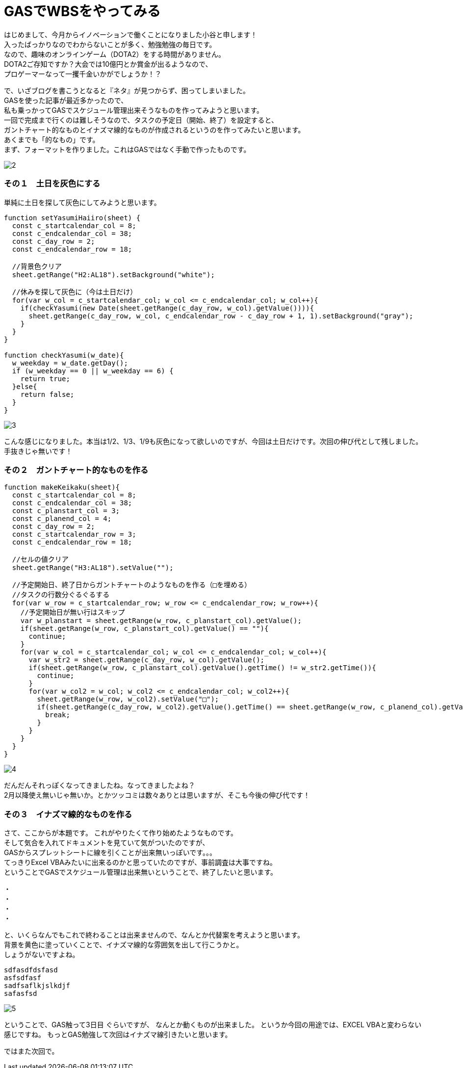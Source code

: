 = GASでWBSをやってみる
:published_at: 2017-01-27
:hp-alt-title: GoogleAppsScriptDeWBS
:hp-tags: GoogleAppsScript,GoogleSpreadSheet,WBS,kotani

はじめまして、今月からイノベーションで働くことになりました小谷と申します！ +
入ったばっかりなのでわからないことが多く、勉強勉強の毎日です。 +
なので、趣味のオンラインゲーム（DOTA2）をする時間がありません。 +
DOTA2ご存知ですか？大会では10億円とか賞金が出るようなので、 +
プロゲーマーなって一攫千金いかがでしょうか！？ +

で、いざブログを書こうとなると『ネタ』が見つからず、困ってしまいました。 +
GASを使った記事が最近多かったので、 +
私も乗っかってGASでスケジュール管理出来そうなものを作ってみようと思います。 +
一回で完成まで行くのは難しそうなので、タスクの予定日（開始、終了）を設定すると、 +
ガントチャート的なものとイナズマ線的なものが作成されるというのを作ってみたいと思います。 +
あくまでも「的なもの」です。 +
まず、フォーマットを作りました。これはGASではなく手動で作ったものです。 +

image::kotani/20170127/2.png[]


### その１　土日を灰色にする
単純に土日を探して灰色にしてみようと思います。


```
function setYasumiHaiiro(sheet) {  
  const c_startcalendar_col = 8;
  const c_endcalendar_col = 38;
  const c_day_row = 2;
  const c_endcalendar_row = 18;
  
  //背景色クリア
  sheet.getRange("H2:AL18").setBackground("white");
    
  //休みを探して灰色に（今は土日だけ）
  for(var w_col = c_startcalendar_col; w_col <= c_endcalendar_col; w_col++){
    if(checkYasumi(new Date(sheet.getRange(c_day_row, w_col).getValue()))){
      sheet.getRange(c_day_row, w_col, c_endcalendar_row - c_day_row + 1, 1).setBackground("gray");
    }
  }
}

function checkYasumi(w_date){
  w_weekday = w_date.getDay();
  if (w_weekday == 0 || w_weekday == 6) {
    return true;
  }else{
    return false;
  }
}
```
image::kotani/20170127/3.png[]

こんな感じになりました。本当は1/2、1/3、1/9も灰色になって欲しいのですが、今回は土日だけです。次回の伸び代として残しました。手抜きじゃ無いです！


### その２　ガントチャート的なものを作る


```
function makeKeikaku(sheet){
  const c_startcalendar_col = 8;
  const c_endcalendar_col = 38;
  const c_planstart_col = 3;
  const c_planend_col = 4;
  const c_day_row = 2;
  const c_startcalendar_row = 3;
  const c_endcalendar_row = 18;

  //セルの値クリア
  sheet.getRange("H3:AL18").setValue("");

  //予定開始日、終了日からガントチャートのようなものを作る（□を埋める）
  //タスクの行数分ぐるぐるする
  for(var w_row = c_startcalendar_row; w_row <= c_endcalendar_row; w_row++){
    //予定開始日が無い行はスキップ
    var w_planstart = sheet.getRange(w_row, c_planstart_col).getValue();
    if(sheet.getRange(w_row, c_planstart_col).getValue() == ""){
      continue;
    }
    for(var w_col = c_startcalendar_col; w_col <= c_endcalendar_col; w_col++){
      var w_str2 = sheet.getRange(c_day_row, w_col).getValue();
      if(sheet.getRange(w_row, c_planstart_col).getValue().getTime() != w_str2.getTime()){
        continue;
      }
      for(var w_col2 = w_col; w_col2 <= c_endcalendar_col; w_col2++){
        sheet.getRange(w_row, w_col2).setValue("□");
        if(sheet.getRange(c_day_row, w_col2).getValue().getTime() == sheet.getRange(w_row, c_planend_col).getValue().getTime()){
          break;
        }
      }
    }  
  }
}
```
image::kotani/20170127/4.png[]

だんだんそれっぽくなってきましたね。なってきましたよね？ +
2月以降使え無いじゃ無いか。とかツッコミは数々ありとは思いますが、そこも今後の伸び代です！ 

### その３　イナズマ線的なものを作る
さて、ここからが本題です。 これがやりたくて作り始めたようなものです。 +
そして気合を入れてドキュメントを見ていて気がついたのですが、 +
GASからスプレットシートに線を引くことが出来無いっぽいです。。。 +
てっきりExcel VBAみたいに出来るのかと思っていたのですが、事前調査は大事ですね。 +
ということでGASでスケジュール管理は出来無いということで、終了したいと思います。


・ +
・ +
・ +
・ +

と、いくらなんでもこれで終わることは出来ませんので、なんとか代替案を考えようと思います。 +
背景を黄色に塗っていくことで、イナズマ線的な雰囲気を出して行こうかと。 +
しょうがないですよね。 +

```
sdfasdfdsfasd
asfsdfasf
sadfsaflkjslkdjf
safasfsd
```
image::kotani/20170127/5.png[]

ということで、GAS触って3日目 ぐらいですが、
なんとか動くものが出来ました。
というか今回の用途では、EXCEL VBAと変わらない感じですね。
もっとGAS勉強して次回はイナズマ線引きたいと思います。

ではまた次回で。
















